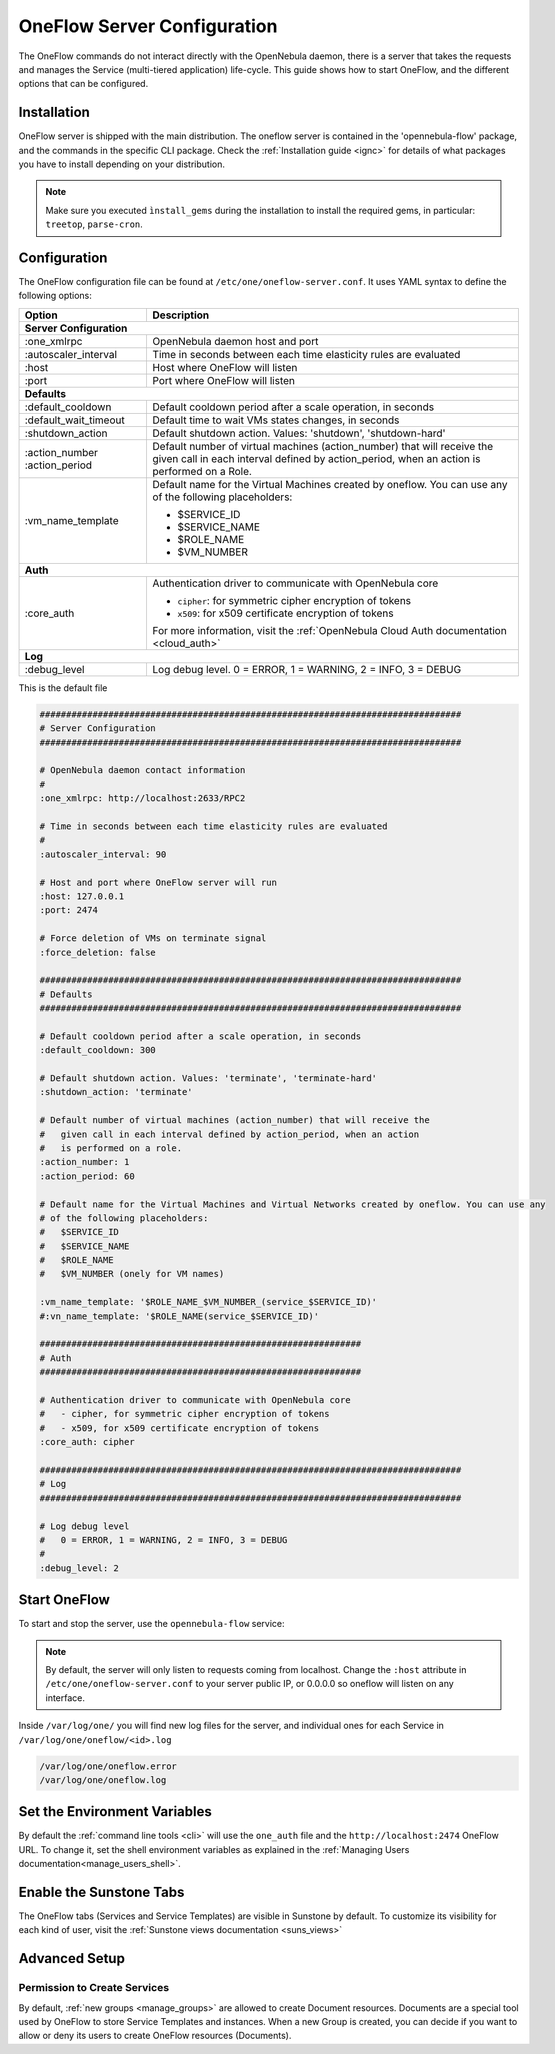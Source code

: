 .. _appflow_configure:

=============================
OneFlow Server Configuration
=============================

The OneFlow commands do not interact directly with the OpenNebula daemon, there is a server that takes the requests and manages the Service (multi-tiered application) life-cycle. This guide shows how to start OneFlow, and the different options that can be configured.

Installation
============

OneFlow server is shipped with the main distribution. The oneflow server is contained in the 'opennebula-flow' package, and the commands in the specific CLI package. Check the :ref:`Installation guide <ignc>` for details of what packages you have to install depending on your distribution.

.. note:: Make sure you executed ``ìnstall_gems`` during the installation to install the required gems, in particular: ``treetop``, ``parse-cron``.

Configuration
=============

The OneFlow configuration file can be found at ``/etc/one/oneflow-server.conf``. It uses YAML syntax to define the following options:

+-----------------------+-------------------------------------------------------------------------------------------------------------------------------------------------------------------------+
|        Option         |                                                                               Description                                                                               |
+=======================+=========================================================================================================================================================================+
| **Server Configuration**                                                                                                                                                                        |
+-----------------------+-------------------------------------------------------------------------------------------------------------------------------------------------------------------------+
| :one\_xmlrpc          | OpenNebula daemon host and port                                                                                                                                         |
+-----------------------+-------------------------------------------------------------------------------------------------------------------------------------------------------------------------+
| :autoscaler\_interval | Time in seconds between each time elasticity rules are evaluated                                                                                                        |
+-----------------------+-------------------------------------------------------------------------------------------------------------------------------------------------------------------------+
| :host                 | Host where OneFlow will listen                                                                                                                                          |
+-----------------------+-------------------------------------------------------------------------------------------------------------------------------------------------------------------------+
| :port                 | Port where OneFlow will listen                                                                                                                                          |
+-----------------------+-------------------------------------------------------------------------------------------------------------------------------------------------------------------------+
| **Defaults**                                                                                                                                                                                    |
+-----------------------+-------------------------------------------------------------------------------------------------------------------------------------------------------------------------+
| :default\_cooldown    | Default cooldown period after a scale operation, in seconds                                                                                                             |
+-----------------------+-------------------------------------------------------------------------------------------------------------------------------------------------------------------------+
| :default_wait_timeout | Default time to wait VMs states changes, in seconds                                                                                                                     |
+-----------------------+-------------------------------------------------------------------------------------------------------------------------------------------------------------------------+
| :shutdown\_action     | Default shutdown action. Values: 'shutdown', 'shutdown-hard'                                                                                                            |
+-----------------------+-------------------------------------------------------------------------------------------------------------------------------------------------------------------------+
| :action\_number       | Default number of virtual machines (action\_number) that will receive the given call in each interval defined by action\_period, when an action is performed on a Role. |
| :action\_period       |                                                                                                                                                                         |
+-----------------------+-------------------------------------------------------------------------------------------------------------------------------------------------------------------------+
| :vm\_name\_template   | Default name for the Virtual Machines created by oneflow. You can use any of the following placeholders:                                                                |
|                       |                                                                                                                                                                         |
|                       | - $SERVICE_ID                                                                                                                                                           |
|                       | - $SERVICE_NAME                                                                                                                                                         |
|                       | - $ROLE_NAME                                                                                                                                                            |
|                       | - $VM_NUMBER                                                                                                                                                            |
+-----------------------+-------------------------------------------------------------------------------------------------------------------------------------------------------------------------+
| **Auth**                                                                                                                                                                                        |
+-----------------------+-------------------------------------------------------------------------------------------------------------------------------------------------------------------------+
| :core\_auth           | Authentication driver to communicate with OpenNebula core                                                                                                               |
|                       |                                                                                                                                                                         |
|                       | * ``cipher``: for symmetric cipher encryption of tokens                                                                                                                 |
|                       | * ``x509``: for x509 certificate encryption of tokens                                                                                                                   |
|                       |                                                                                                                                                                         |
|                       | For more information, visit the :ref:`OpenNebula Cloud Auth documentation <cloud_auth>`                                                                                 |
+-----------------------+-------------------------------------------------------------------------------------------------------------------------------------------------------------------------+
| **Log**                                                                                                                                                                                         |
+-----------------------+-------------------------------------------------------------------------------------------------------------------------------------------------------------------------+
| :debug\_level         | Log debug level. 0 = ERROR, 1 = WARNING, 2 = INFO, 3 = DEBUG                                                                                                            |
+-----------------------+-------------------------------------------------------------------------------------------------------------------------------------------------------------------------+

This is the default file

.. code-block:: yaml

    ################################################################################
    # Server Configuration
    ################################################################################

    # OpenNebula daemon contact information
    #
    :one_xmlrpc: http://localhost:2633/RPC2

    # Time in seconds between each time elasticity rules are evaluated
    #
    :autoscaler_interval: 90

    # Host and port where OneFlow server will run
    :host: 127.0.0.1
    :port: 2474

    # Force deletion of VMs on terminate signal
    :force_deletion: false

    ################################################################################
    # Defaults
    ################################################################################

    # Default cooldown period after a scale operation, in seconds
    :default_cooldown: 300

    # Default shutdown action. Values: 'terminate', 'terminate-hard'
    :shutdown_action: 'terminate'

    # Default number of virtual machines (action_number) that will receive the
    #   given call in each interval defined by action_period, when an action
    #   is performed on a role.
    :action_number: 1
    :action_period: 60

    # Default name for the Virtual Machines and Virtual Networks created by oneflow. You can use any
    # of the following placeholders:
    #   $SERVICE_ID
    #   $SERVICE_NAME
    #   $ROLE_NAME
    #   $VM_NUMBER (onely for VM names)

    :vm_name_template: '$ROLE_NAME_$VM_NUMBER_(service_$SERVICE_ID)'
    #:vn_name_template: '$ROLE_NAME(service_$SERVICE_ID)'

    #############################################################
    # Auth
    #############################################################

    # Authentication driver to communicate with OpenNebula core
    #   - cipher, for symmetric cipher encryption of tokens
    #   - x509, for x509 certificate encryption of tokens
    :core_auth: cipher

    ################################################################################
    # Log
    ################################################################################

    # Log debug level
    #   0 = ERROR, 1 = WARNING, 2 = INFO, 3 = DEBUG
    #
    :debug_level: 2

Start OneFlow
=============

To start and stop the server, use the ``opennebula-flow`` service:

.. prompt:: bash # auto

    # service opennebula-flow start

.. note:: By default, the server will only listen to requests coming from localhost. Change the ``:host`` attribute in ``/etc/one/oneflow-server.conf`` to your server public IP, or 0.0.0.0 so oneflow will listen on any interface.

Inside ``/var/log/one/`` you will find new log files for the server, and individual ones for each Service in ``/var/log/one/oneflow/<id>.log``

.. code::

    /var/log/one/oneflow.error
    /var/log/one/oneflow.log

Set the Environment Variables
================================================================================

By default the :ref:`command line tools <cli>` will use the ``one_auth`` file and the ``http://localhost:2474`` OneFlow URL. To change it, set the shell environment variables as explained in the :ref:`Managing Users documentation<manage_users_shell>`.

Enable the Sunstone Tabs
========================

The OneFlow tabs (Services and Service Templates) are visible in Sunstone by default. To customize its visibility for each kind of user, visit the :ref:`Sunstone views documentation <suns_views>`

Advanced Setup
==============

Permission to Create Services
--------------------------------------------------------------------------------

By default, :ref:`new groups <manage_groups>` are allowed to create Document resources. Documents are a special tool used by OneFlow to store Service Templates and instances. When a new Group is created, you can decide if you want to allow or deny its users to create OneFlow resources (Documents).
